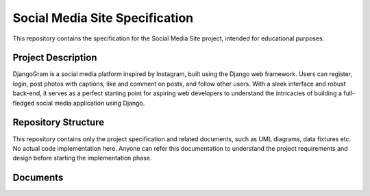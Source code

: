 ###############################################################################
                        Social Media Site Specification
###############################################################################

This repository contains the specification for the Social Media Site project,
intended for educational purposes.

Project Description
===================

DjangoGram is a social media platform inspired by Instagram, built using
the Django web framework. Users can register, login, post photos with captions,
like and comment on posts, and follow other users. With a sleek interface and
robust back-end, it serves as a perfect starting point for aspiring web
developers to understand the intricacies of building a full-fledged social
media application using Django.

Repository Structure
====================

This repository contains only the project specification and related documents,
such as UML diagrams, data fixtures etc. No actual code implementation here.
Anyone can refer this documentation to understand the project requirements and
design before starting the implementation phase.

Documents
=========
